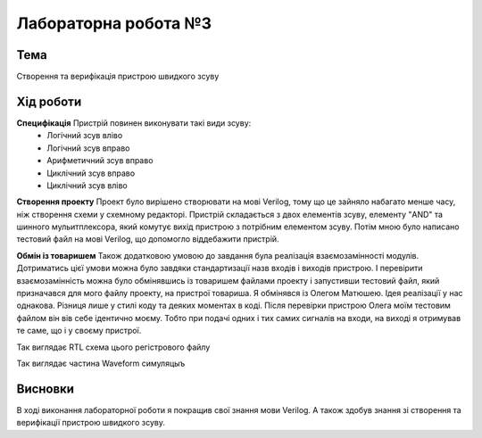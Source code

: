 =============================================
Лабораторна робота №3
=============================================

Тема
------

Створення та верифікація пристрою швидкого зсуву


Хід роботи
-------


**Специфікація** Пристрій повинен виконувати такі види зсуву:
	- Логічний зсув вліво
	- Логічний зсув вправо
	- Арифметичний зсув вправо
	- Циклічний зсув вправо
	- Циклічний зсув вліво


**Створення проекту** Проект було вирішено створювати на мові Verilog, тому що це зайняло набагато менше часу, ніж створення схеми
у схемному редакторі. Пристрій складається з двох елементів зсуву, елементу "AND" та шинного мульитплексора, який комутує вихід пристрою
з потрібним елементом зсуву. Потім мною було написано тестовий файл на мові Verilog, що допомогло віддебажити пристрій.

**Обмін із товаришем** Також додатковою умовою до завдання була реалізація взаємозамінності модулів. Дотриматись цієї умови можна було
завдяки стандартизації назв входів і виходів пристрою. І перевірити взаємозамінність можна було обмінявшись із товаришем файлами проекту
і запустивши тестовий файл, який призначався для мого файлу проекту, на пристрої товариша. Я обмінявся із Олегом Матюшею. Ідея реалізації у нас
однакова. Різниця лише у стилі коду та деяких моментах в коді. Після перевірки пристрою Олега моїм тестовим файлом він вів себе ідентично моєму. Тобто при подачі одних і тих самих сигналів на входи, на виході я отримував те саме, що і у своєму пристрої.



.. image:: media/barrel_rtl.png
Так виглядає RTL схема цього регістрового файлу


.. image:: media/waveform.png
Так виглядає частина Waveform симуляцыъ



Висновки
-------

В ході виконання лабораторної роботи я покращив свої знання мови Verilog. А також здобув знання зі створення та верифікації пристрою швидкого зсуву.


